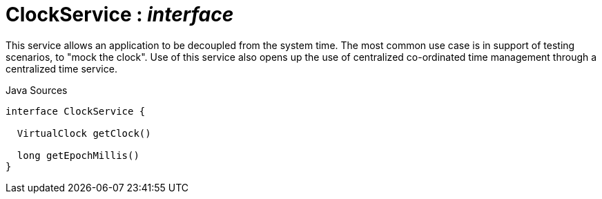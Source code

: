 = ClockService : _interface_
:Notice: Licensed to the Apache Software Foundation (ASF) under one or more contributor license agreements. See the NOTICE file distributed with this work for additional information regarding copyright ownership. The ASF licenses this file to you under the Apache License, Version 2.0 (the "License"); you may not use this file except in compliance with the License. You may obtain a copy of the License at. http://www.apache.org/licenses/LICENSE-2.0 . Unless required by applicable law or agreed to in writing, software distributed under the License is distributed on an "AS IS" BASIS, WITHOUT WARRANTIES OR  CONDITIONS OF ANY KIND, either express or implied. See the License for the specific language governing permissions and limitations under the License.

This service allows an application to be decoupled from the system time. The most common use case is in support of testing scenarios, to "mock the clock". Use of this service also opens up the use of centralized co-ordinated time management through a centralized time service.

.Java Sources
[source,java]
----
interface ClockService {

  VirtualClock getClock()

  long getEpochMillis()
}
----

